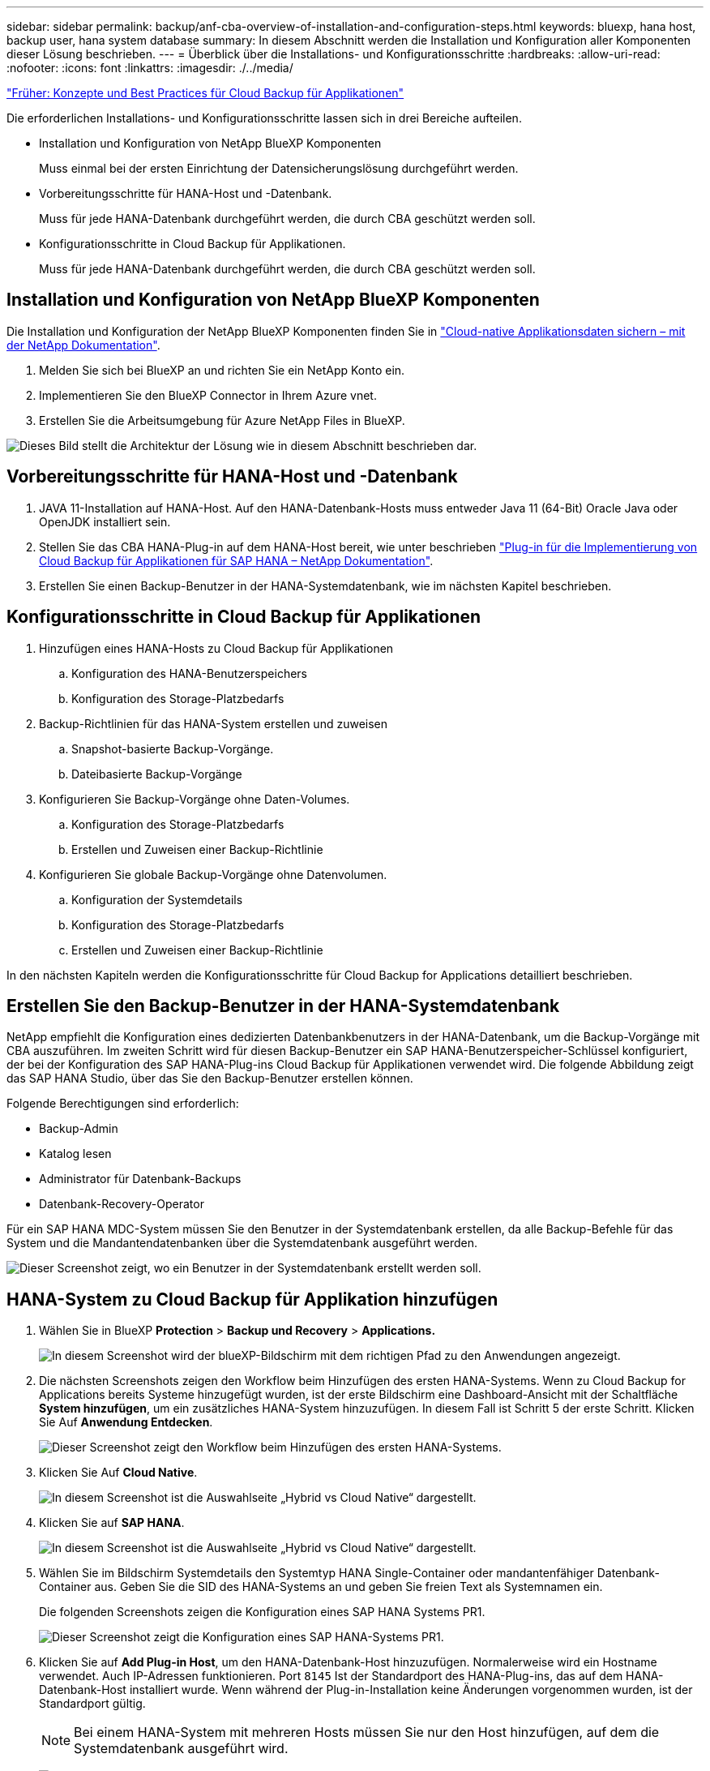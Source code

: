 ---
sidebar: sidebar 
permalink: backup/anf-cba-overview-of-installation-and-configuration-steps.html 
keywords: bluexp, hana host, backup user, hana system database 
summary: In diesem Abschnitt werden die Installation und Konfiguration aller Komponenten dieser Lösung beschrieben. 
---
= Überblick über die Installations- und Konfigurationsschritte
:hardbreaks:
:allow-uri-read: 
:nofooter: 
:icons: font
:linkattrs: 
:imagesdir: ./../media/


link:anf-cba-cloud-backup-for-applications-concepts-and-best-practices.html["Früher: Konzepte und Best Practices für Cloud Backup für Applikationen"]

[role="lead"]
Die erforderlichen Installations- und Konfigurationsschritte lassen sich in drei Bereiche aufteilen.

* Installation und Konfiguration von NetApp BlueXP Komponenten
+
Muss einmal bei der ersten Einrichtung der Datensicherungslösung durchgeführt werden.

* Vorbereitungsschritte für HANA-Host und -Datenbank.
+
Muss für jede HANA-Datenbank durchgeführt werden, die durch CBA geschützt werden soll.

* Konfigurationsschritte in Cloud Backup für Applikationen.
+
Muss für jede HANA-Datenbank durchgeführt werden, die durch CBA geschützt werden soll.





== Installation und Konfiguration von NetApp BlueXP Komponenten

Die Installation und Konfiguration der NetApp BlueXP Komponenten finden Sie in https://docs.netapp.com/us-en/cloud-manager-backup-restore/concept-protect-cloud-app-data-to-cloud.html["Cloud-native Applikationsdaten sichern – mit der NetApp Dokumentation"^].

. Melden Sie sich bei BlueXP an und richten Sie ein NetApp Konto ein.
. Implementieren Sie den BlueXP Connector in Ihrem Azure vnet.
. Erstellen Sie die Arbeitsumgebung für Azure NetApp Files in BlueXP.


image:anf-cba-image5.png["Dieses Bild stellt die Architektur der Lösung wie in diesem Abschnitt beschrieben dar."]



== Vorbereitungsschritte für HANA-Host und -Datenbank

. JAVA 11-Installation auf HANA-Host. Auf den HANA-Datenbank-Hosts muss entweder Java 11 (64-Bit) Oracle Java oder OpenJDK installiert sein.
. Stellen Sie das CBA HANA-Plug-in auf dem HANA-Host bereit, wie unter beschrieben link:https://docs.netapp.com/us-en/cloud-manager-backup-restore/task-deploy-snapcenter-plugin-for-sap-hana.html["Plug-in für die Implementierung von Cloud Backup für Applikationen für SAP HANA – NetApp Dokumentation"].
. Erstellen Sie einen Backup-Benutzer in der HANA-Systemdatenbank, wie im nächsten Kapitel beschrieben.




== Konfigurationsschritte in Cloud Backup für Applikationen

. Hinzufügen eines HANA-Hosts zu Cloud Backup für Applikationen
+
.. Konfiguration des HANA-Benutzerspeichers
.. Konfiguration des Storage-Platzbedarfs


. Backup-Richtlinien für das HANA-System erstellen und zuweisen
+
.. Snapshot-basierte Backup-Vorgänge.
.. Dateibasierte Backup-Vorgänge


. Konfigurieren Sie Backup-Vorgänge ohne Daten-Volumes.
+
.. Konfiguration des Storage-Platzbedarfs
.. Erstellen und Zuweisen einer Backup-Richtlinie


. Konfigurieren Sie globale Backup-Vorgänge ohne Datenvolumen.
+
.. Konfiguration der Systemdetails
.. Konfiguration des Storage-Platzbedarfs
.. Erstellen und Zuweisen einer Backup-Richtlinie




In den nächsten Kapiteln werden die Konfigurationsschritte für Cloud Backup for Applications detailliert beschrieben.



== Erstellen Sie den Backup-Benutzer in der HANA-Systemdatenbank

NetApp empfiehlt die Konfiguration eines dedizierten Datenbankbenutzers in der HANA-Datenbank, um die Backup-Vorgänge mit CBA auszuführen. Im zweiten Schritt wird für diesen Backup-Benutzer ein SAP HANA-Benutzerspeicher-Schlüssel konfiguriert, der bei der Konfiguration des SAP HANA-Plug-ins Cloud Backup für Applikationen verwendet wird. Die folgende Abbildung zeigt das SAP HANA Studio, über das Sie den Backup-Benutzer erstellen können.

Folgende Berechtigungen sind erforderlich:

* Backup-Admin
* Katalog lesen
* Administrator für Datenbank-Backups
* Datenbank-Recovery-Operator


Für ein SAP HANA MDC-System müssen Sie den Benutzer in der Systemdatenbank erstellen, da alle Backup-Befehle für das System und die Mandantendatenbanken über die Systemdatenbank ausgeführt werden.

image:anf-cba-image10.png["Dieser Screenshot zeigt, wo ein Benutzer in der Systemdatenbank erstellt werden soll."]



== HANA-System zu Cloud Backup für Applikation hinzufügen

. Wählen Sie in BlueXP *Protection* > *Backup und Recovery* > *Applications.*
+
image:anf-cba-image11.png["In diesem Screenshot wird der blueXP-Bildschirm mit dem richtigen Pfad zu den Anwendungen angezeigt."]

. Die nächsten Screenshots zeigen den Workflow beim Hinzufügen des ersten HANA-Systems. Wenn zu Cloud Backup for Applications bereits Systeme hinzugefügt wurden, ist der erste Bildschirm eine Dashboard-Ansicht mit der Schaltfläche *System hinzufügen*, um ein zusätzliches HANA-System hinzuzufügen. In diesem Fall ist Schritt 5 der erste Schritt. Klicken Sie Auf *Anwendung Entdecken*.
+
image:anf-cba-image12.png["Dieser Screenshot zeigt den Workflow beim Hinzufügen des ersten HANA-Systems."]

. Klicken Sie Auf *Cloud Native*.
+
image:anf-cba-image13.png["In diesem Screenshot ist die Auswahlseite „Hybrid vs Cloud Native“ dargestellt."]

. Klicken Sie auf *SAP HANA*.
+
image:anf-cba-image14.png["In diesem Screenshot ist die Auswahlseite „Hybrid vs Cloud Native“ dargestellt."]

. Wählen Sie im Bildschirm Systemdetails den Systemtyp HANA Single-Container oder mandantenfähiger Datenbank-Container aus. Geben Sie die SID des HANA-Systems an und geben Sie freien Text als Systemnamen ein.
+
Die folgenden Screenshots zeigen die Konfiguration eines SAP HANA Systems PR1.

+
image:anf-cba-image15.png["Dieser Screenshot zeigt die Konfiguration eines SAP HANA-Systems PR1."]

. Klicken Sie auf *Add Plug-in Host*, um den HANA-Datenbank-Host hinzuzufügen. Normalerweise wird ein Hostname verwendet. Auch IP-Adressen funktionieren. Port `8145` Ist der Standardport des HANA-Plug-ins, das auf dem HANA-Datenbank-Host installiert wurde. Wenn während der Plug-in-Installation keine Änderungen vorgenommen wurden, ist der Standardport gültig.
+

NOTE: Bei einem HANA-System mit mehreren Hosts müssen Sie nur den Host hinzufügen, auf dem die Systemdatenbank ausgeführt wird.

+
image:anf-cba-image16.png["In diesem Screenshot wird der Bildschirm Add-Plug-in Host Selection angezeigt."]

. Um einen HANA-Datenbank-Benutzer-Speicherschlüssel hinzuzufügen, klicken Sie auf *Add User Store Key*.
+
Geben Sie die Informationen zur Konfiguration des Benutzerspeicherschlüssels für die HANA-Datenbank ein. Sie können einen beliebigen Namen als Schlüsselnamen angeben. Die Systemdetails beinhalten die IP-Adresse und den Port, der mit der Systemdatenbank über den hdbsql-Client kommunizieren soll. Für ein SAP HANA MDC-System, Port `3<instanceNo>13` Ist der Standardport für den SQL-Zugriff auf die Systemdatenbank.

+
Sie müssen den Benutzernamen und das Kennwort für den Datenbankbenutzer in der zuvor konfigurierten Systemdatenbank angeben. Cloud Backup für Applikationen erstellt aus diesen Informationen automatisch einen Benutzerspeicher-Schlüssel und verwendet den Schlüssel zur Kommunikation mit der HANA-Datenbank.

+
image:anf-cba-image17.png["In diesem Screenshot wird der Bildschirm Auswahl des Benutzerspeichers hinzufügen angezeigt."]

. Auf dem HANA-Host können Sie überprüfen, ob der Schlüssel funktioniert, indem Sie die folgenden Befehle ausführen:
+
....
pr1adm@vm-pr1:/usr/sap/PR1/HDB01> hdbuserstore list
DATA FILE       : /usr/sap/PR1/pr1adm/.hdb/vm-pr1/SSFS_HDB.DAT
KEY FILE        : /usr/sap/PR1/pr1adm/.hdb/vm-pr1/SSFS_HDB.KEY
KEY PR1KEY
  ENV : 10.0.1.20:30113
  USER: SNAPSHOT
KEY PR1SAPDBCTRL
  ENV : vm-pr1:30113
  USER: SAPDBCTRL
pr1adm@vm-pr1:/usr/sap/PR1/HDB01> hdbsql -U PR1KEY
Welcome to the SAP HANA Database interactive terminal.
Type:  \h for help with commands
       \q to quit
hdbsql SYSTEMDB=>
....
. Klicken Sie auf *Weiter*, um die Konfiguration der Systemdetails abzuschließen.
+
image:anf-cba-image18.png["In diesem Screenshot wird der Bildschirm „Systemdetails“ angezeigt."]

. Klicken Sie auf *Add Storage*, um den Speicherplatz der HANA-Datenbank zu konfigurieren.
+
image:anf-cba-image19.png["In diesem Screenshot wird die Schaltfläche Storage hinzufügen auf dem Bildschirm Storage Footprint angezeigt."]

. Geben Sie die Informationen für die Storage Volumes des HANA-Systems ein.
. Wählen Sie die Arbeitsumgebung und das NetApp Konto aus, die für die ANF-Volumes des HANA-Systems verwendet wird. Wählen Sie das Datenvolumen Ihres HANA-Systems aus. In unserem Beispiel ist dies der Fall `PR1_data_mnt00001`.
+

NOTE: Bei einem SAP HANA-System mit mehreren Hosts müssen die Daten-Volumes aller HANA-Hosts des Systems ausgewählt werden.

+
image:anf-cba-image20.png["In diesem Screenshot wird der Auswahlbildschirm „Storage Footprint hinzufügen“ angezeigt."]

. Klicken Sie auf *Weiter*, um den Speicherplatz hinzuzufügen.
+
image:anf-cba-image21.png["In diesem Screenshot wird gezeigt, wie der Storage-Platzbedarf hinzugefügt wird."]

. Überprüfen Sie die Konfiguration und klicken Sie auf *System hinzufügen*.
+
image:anf-cba-image22.png["In diesem Screenshot wird gezeigt, wie das Speichersystem hinzugefügt wird."]

+
image:anf-cba-image23.png["Dieser Screenshot zeigt das Ergebnis."]



Das HANA-System wird jetzt zu Cloud Backup für Applikationen hinzugefügt. Im nächsten Schritt müssen Sie die Backup-Vorgänge konfigurieren.

image:anf-cba-image24.png["Dieser Screenshot zeigt, wo Backup-Vorgänge konfiguriert werden."]

link:anf-cba-create-backup-policies.html["Als Nächstes: Erstellen Sie Backup-Richtlinien."]

